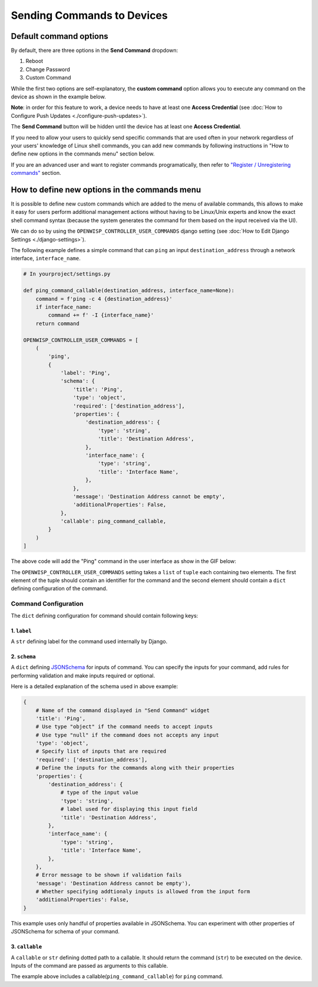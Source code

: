 Sending Commands to Devices
~~~~~~~~~~~~~~~~~~~~~~~~~~~

Default command options
#######################

By default, there are three options in the **Send Command** dropdown:

1. Reboot
2. Change Password
3. Custom Command

While the first two options are self-explanatory, the
**custom command** option
allows you to execute any command on the device as shown
in the example below.

.. image:: https://raw.githubusercontent.com/openwisp/openwisp-controller/docs/docs/commands_demo.gif
   :target: https://github.com/openwisp/openwisp-controller/tree/docs/docs/commands_demo.gif
   :alt: Executing commands on device example

**Note**: in order for this feature to work, a device needs to have
at least one **Access Credential**
(see :doc:`How to Configure Push Updates <./configure-push-updates>`).

The **Send Command** button will be hidden until the device
has at least one **Access Credential**.

If you need to allow your users to quickly send specific commands
that are used often in your network regardless of your users'
knowledge of Linux shell commands, you can add new commands
by following instructions in "How to define new options in the
commands menu" section below.

If you are an advanced user and want to register commands
programatically, then refer to
`"Register / Unregistering commands"
<https://github.com/openwisp/openwisp-controller/tree/1.0#registering--unregistering-commands>`_
section.

How to define new options in the commands menu
##############################################

It is possible to define new custom commands
which are added to the menu of available commands,
this allows to make it easy for users perform
additional management actions without having to
be Linux/Unix experts and know the exact shell
command syntax (because the system generates the
command for them based on the input received via the UI).

We can do so by using the ``OPENWISP_CONTROLLER_USER_COMMANDS``
django setting (see
:doc:`How to Edit Django Settings <./django-settings>`).

The following example defines a simple command that can ``ping`` an input
``destination_address`` through a network interface, ``interface_name``.

.. code-block:: python

    # In yourproject/settings.py

    def ping_command_callable(destination_address, interface_name=None):
        command = f'ping -c 4 {destination_address}'
        if interface_name:
            command += f' -I {interface_name}'
        return command

    OPENWISP_CONTROLLER_USER_COMMANDS = [
        (
            'ping',
            {
                'label': 'Ping',
                'schema': {
                    'title': 'Ping',
                    'type': 'object',
                    'required': ['destination_address'],
                    'properties': {
                        'destination_address': {
                            'type': 'string',
                            'title': 'Destination Address',
                        },
                        'interface_name': {
                            'type': 'string',
                            'title': 'Interface Name',
                        },
                    },
                    'message': 'Destination Address cannot be empty',
                    'additionalProperties': False,
                },
                'callable': ping_command_callable,
            }
        )
    ]

The above code will add the "Ping" command in the user interface as show
in the GIF below:

.. image:: https://raw.githubusercontent.com/openwisp/openwisp-controller/docs/docs/ping_command_example.gif
   :target: https://github.com/openwisp/openwisp-controller/tree/docs/docs/ping_command_example.gif
   :alt: Adding a "ping" command

The ``OPENWISP_CONTROLLER_USER_COMMANDS`` setting takes a
``list`` of ``tuple`` each containing two elements.
The first element of the tuple should contain an identifier
for the command and the second element should contain a ``dict``
defining configuration of the command.

Command Configuration
^^^^^^^^^^^^^^^^^^^^^

The ``dict`` defining configuration for command should
contain following keys:

1. ``label``
""""""""""""

A ``str`` defining label for the command used internally by Django.

2. ``schema``
"""""""""""""

A ``dict`` defining `JSONSchema <https://json-schema.org/>`_
for inputs of command.
You can specify the inputs for your command, add rules for
performing validation
and make inputs required or optional.

Here is a detailed explanation of the schema used in above example:

.. code-block:: python

    {
        # Name of the command displayed in "Send Command" widget
        'title': 'Ping',
        # Use type "object" if the command needs to accept inputs
        # Use type "null" if the command does not accepts any input
        'type': 'object',
        # Specify list of inputs that are required
        'required': ['destination_address'],
        # Define the inputs for the commands along with their properties
        'properties': {
            'destination_address': {
                # type of the input value
                'type': 'string',
                # label used for displaying this input field
                'title': 'Destination Address',
            },
            'interface_name': {
                'type': 'string',
                'title': 'Interface Name',
            },
        },
        # Error message to be shown if validation fails
        'message': 'Destination Address cannot be empty'),
        # Whether specifying addtionaly inputs is allowed from the input form
        'additionalProperties': False,
    }

This example uses only handful of properties available in JSONSchema.
You can experiment with other properties of JSONSchema
for schema of your command.

3. ``callable``
"""""""""""""""

A ``callable`` or ``str`` defining dotted path to a callable.
It should return the command (``str``) to be executed on the device.
Inputs of the command are passed as arguments to this callable.

The example above includes a callable(``ping_command_callable``) for
``ping`` command.
